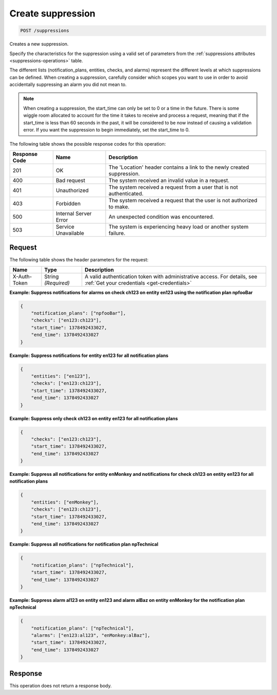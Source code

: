 .. _create-suppression:

Create suppression
~~~~~~~~~~~~~~~~~~

.. code::

    POST /suppressions

Creates a new suppression.

Specify the characteristics for the suppression using a valid set of
parameters from the :ref:`suppressions attributes <suppressions-operations>`
table.

The different lists (notification_plans, entities, checks, and alarms)
represent the different levels at which suppressions can be defined. When
creating a suppression, carefully consider which scopes you want to use in
order to avoid accidentally suppressing an alarm you did not mean to.

.. note::
   When creating a suppression, the start_time can only be set to 0
   or a time in the future. There is some wiggle room allocated to account
   for the time it takes to receive and process a request, meaning that
   if the start_time is less than 60 seconds in the past, it will be
   considered to be now instead of causing a validation error. If you want
   the suppression to begin immediately, set the start_time to 0.

The following table shows the possible response codes for this operation:

+--------------------------+-------------------------+-------------------------+
|Response Code             |Name                     |Description              |
+==========================+=========================+=========================+
|201                       |OK                       |The 'Location' header    |
|                          |                         |contains a link to the   |
|                          |                         |newly created            |
|                          |                         |suppression.             |
+--------------------------+-------------------------+-------------------------+
|400                       |Bad request              |The system received an   |
|                          |                         |invalid value in a       |
|                          |                         |request.                 |
+--------------------------+-------------------------+-------------------------+
|401                       |Unauthorized             |The system received a    |
|                          |                         |request from a user that |
|                          |                         |is not authenticated.    |
+--------------------------+-------------------------+-------------------------+
|403                       |Forbidden                |The system received a    |
|                          |                         |request that the user is |
|                          |                         |not authorized to make.  |
+--------------------------+-------------------------+-------------------------+
|500                       |Internal Server Error    |An unexpected condition  |
|                          |                         |was encountered.         |
+--------------------------+-------------------------+-------------------------+
|503                       |Service Unavailable      |The system is            |
|                          |                         |experiencing heavy load  |
|                          |                         |or another system        |
|                          |                         |failure.                 |
+--------------------------+-------------------------+-------------------------+

Request
-------
The following table shows the header parameters for the request:

+-----------------+----------------+-----------------------------------------------+
|Name             |Type            |Description                                    |
+=================+================+===============================================+
|X-Auth-Token     |String          |A valid authentication token with              |
|                 |*(Required)*    |administrative access. For details, see        |
|                 |                |:ref:`Get your credentials <get-credentials>`  |
+-----------------+----------------+-----------------------------------------------+


**Example: Suppress notifications for alarms on check ch123 on entity
en123 using the notification plan npfooBar**

.. code::

   {
       "notification_plans": ["npfooBar"],
       "checks": ["en123:ch123"],
       "start_time": 1378492433027,
       "end_time": 1378492433027
   }

**Example: Suppress notifications for entity en123 for all notification plans**

.. code::

   {
       "entities": ["en123"],
       "checks": ["en123:ch123"],
       "start_time": 1378492433027,
       "end_time": 1378492433027
   }

**Example: Suppress only check ch123 on entity en123 for all notification plans**

.. code::

   {
       "checks": ["en123:ch123"],
       "start_time": 1378492433027,
       "end_time": 1378492433027
   }

**Example: Suppress all notifications for entity enMonkey and notifications
for check ch123 on entity en123 for all notification plans**

.. code::

   {
       "entities": ["enMonkey"],
       "checks": ["en123:ch123"],
       "start_time": 1378492433027,
       "end_time": 1378492433027
   }

**Example: Suppress all notifications for notification plan npTechnical**

.. code::

   {
       "notification_plans": ["npTechnical"],
       "start_time": 1378492433027,
       "end_time": 1378492433027
   }

**Example: Suppress alarm al123 on entity en123 and alarm alBaz
on entity enMonkey for the notification plan npTechnical**

.. code::

   {
       "notification_plans": ["npTechnical"],
       "alarms": ["en123:al123", "enMonkey:alBaz"],
       "start_time": 1378492433027,
       "end_time": 1378492433027
   }


Response
--------

This operation does not return a response body.
